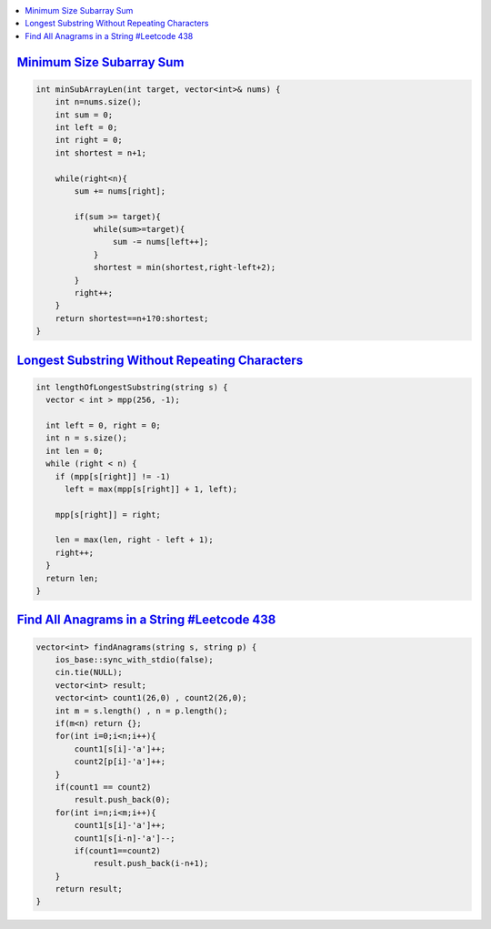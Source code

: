 
.. contents::
   :local:
   :depth: 3

`Minimum Size Subarray Sum <https://leetcode.com/problems/minimum-size-subarray-sum/>`_
===============================================================================

.. code:: c++

    int minSubArrayLen(int target, vector<int>& nums) {
        int n=nums.size();
        int sum = 0;           
        int left = 0;          
        int right = 0;          
        int shortest = n+1; 
        
        while(right<n){
            sum += nums[right];
            
            if(sum >= target){
                while(sum>=target){
                    sum -= nums[left++];
                }
                shortest = min(shortest,right-left+2);
            }
            right++;
        }
        return shortest==n+1?0:shortest;
    }

`Longest Substring Without Repeating Characters <https://leetcode.com/problems/longest-substring-without-repeating-characters/>`_
===============================================================================

.. code:: c++

    int lengthOfLongestSubstring(string s) {
      vector < int > mpp(256, -1);

      int left = 0, right = 0;
      int n = s.size();
      int len = 0;
      while (right < n) {
        if (mpp[s[right]] != -1)
          left = max(mpp[s[right]] + 1, left);

        mpp[s[right]] = right;

        len = max(len, right - left + 1);
        right++;
      }
      return len;
    }


`Find All Anagrams in a String #Leetcode 438 <https://leetcode.com/problems/find-all-anagrams-in-a-string/>`_
===============================================================================

.. code:: c++

    vector<int> findAnagrams(string s, string p) {
        ios_base::sync_with_stdio(false);
        cin.tie(NULL);
        vector<int> result;
        vector<int> count1(26,0) , count2(26,0);
        int m = s.length() , n = p.length();
        if(m<n) return {};
        for(int i=0;i<n;i++){
            count1[s[i]-'a']++;
            count2[p[i]-'a']++;
        }
        if(count1 == count2) 
            result.push_back(0);
        for(int i=n;i<m;i++){
            count1[s[i]-'a']++;
            count1[s[i-n]-'a']--;
            if(count1==count2)
                result.push_back(i-n+1);
        }        
        return result;
    }

